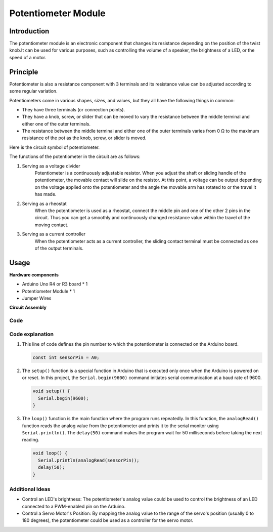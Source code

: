 .. _cpn_potentiometer:

Potentiometer Module
==========================

.. image:: img/08_potentiomete_module.png
    :width: 300
    :align: center

Introduction
---------------------------
The potentiometer module is an electronic component that changes its resistance depending on the position of the twist knob.It can be used for various purposes, such as controlling the volume of a speaker, the brightness of a LED, or the speed of a motor.


Principle
---------------------------
Potentiometer is also a resistance component with 3 terminals and its resistance value can be adjusted according to some regular variation.

Potentiometers come in various shapes, sizes, and values, but they all have the following things in common:

- They have three terminals (or connection points).
- They have a knob, screw, or slider that can be moved to vary the resistance between the middle terminal and either one of the outer terminals.
- The resistance between the middle terminal and either one of the outer terminals varies from 0 Ω to the maximum resistance of the pot as the knob, screw, or slider is moved.

Here is the circuit symbol of potentiometer.

.. image:: img/08_potentiometer_symbol_2.png
    :width: 200
    :align: center

The functions of the potentiometer in the circuit are as follows:

#. Serving as a voltage divider
    Potentiometer is a continuously adjustable resistor. When you adjust the shaft or sliding handle of the potentiometer, the movable contact will slide on the resistor. At this point, a voltage can be output depending on the voltage applied onto the potentiometer and the angle the movable arm has rotated to or the travel it has made.

#. Serving as a rheostat
    When the potentiometer is used as a rheostat, connect the middle pin and one of the other 2 pins in the circuit. Thus you can get a smoothly and continuously changed resistance value within the travel of the moving contact.

#. Serving as a current controller
    When the potentiometer acts as a current controller, the sliding contact terminal must be connected as one of the output terminals.



Usage
---------------------------

**Hardware components**

- Arduino Uno R4 or R3 board * 1
- Potentiometer Module * 1
- Jumper Wires

**Circuit Assembly**

.. image:: img/08_potentiometer_module_circuit.png
    :width: 400
    :align: center

.. raw:: html
    
    <br/><br/>   

Code
^^^^^^^^^^^^^^^^^^^^

.. raw:: html
    
    <iframe src=https://create.arduino.cc/editor/sunfounder01/dd4ed045-ccca-48f2-a938-e90bb5257830/preview?embed style="height:510px;width:100%;margin:10px 0" frameborder=0></iframe>


.. raw:: html

   <video loop autoplay muted style = "max-width:100%">
      <source src="../_static/video/basic/08-component_potentiometer.mp4"  type="video/mp4">
      Your browser does not support the video tag.
   </video>
   <br/><br/>  

Code explanation
^^^^^^^^^^^^^^^^^^^^

#. This line of code defines the pin number to which the potentiometer is connected on the Arduino board.

   .. code-block:: arduino

      const int sensorPin = A0;

#. The ``setup()`` function is a special function in Arduino that is executed only once when the Arduino is powered on or reset. In this project, the ``Serial.begin(9600)`` command initiates serial communication at a baud rate of 9600.

   .. code-block:: arduino

      void setup() {
        Serial.begin(9600);  
      }

#. The ``loop()`` function is the main function where the program runs repeatedly. In this function, the ``analogRead()`` function reads the analog value from the potentiometer and prints it to the serial monitor using ``Serial.println()``. The ``delay(50)`` command makes the program wait for 50 milliseconds before taking the next reading.

   .. code-block:: arduino

      void loop() {
        Serial.println(analogRead(sensorPin));  
        delay(50);
      }

Additional Ideas
^^^^^^^^^^^^^^^^^^^^

- Control an LED's brightness: The potentiometer's analog value could be used to control the brightness of an LED connected to a PWM-enabled pin on the Arduino.
   
- Control a Servo Motor's Position: By mapping the analog value to the range of the servo's position (usually 0 to 180 degrees), the potentiometer could be used as a controller for the servo motor.

